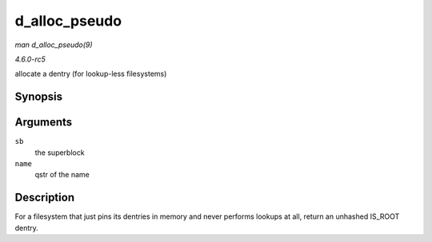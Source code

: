 .. -*- coding: utf-8; mode: rst -*-

.. _API-d-alloc-pseudo:

==============
d_alloc_pseudo
==============

*man d_alloc_pseudo(9)*

*4.6.0-rc5*

allocate a dentry (for lookup-less filesystems)


Synopsis
========

.. c:function:: struct dentry * d_alloc_pseudo( struct super_block * sb, const struct qstr * name )

Arguments
=========

``sb``
    the superblock

``name``
    qstr of the name


Description
===========

For a filesystem that just pins its dentries in memory and never
performs lookups at all, return an unhashed IS_ROOT dentry.


.. ------------------------------------------------------------------------------
.. This file was automatically converted from DocBook-XML with the dbxml
.. library (https://github.com/return42/sphkerneldoc). The origin XML comes
.. from the linux kernel, refer to:
..
.. * https://github.com/torvalds/linux/tree/master/Documentation/DocBook
.. ------------------------------------------------------------------------------
